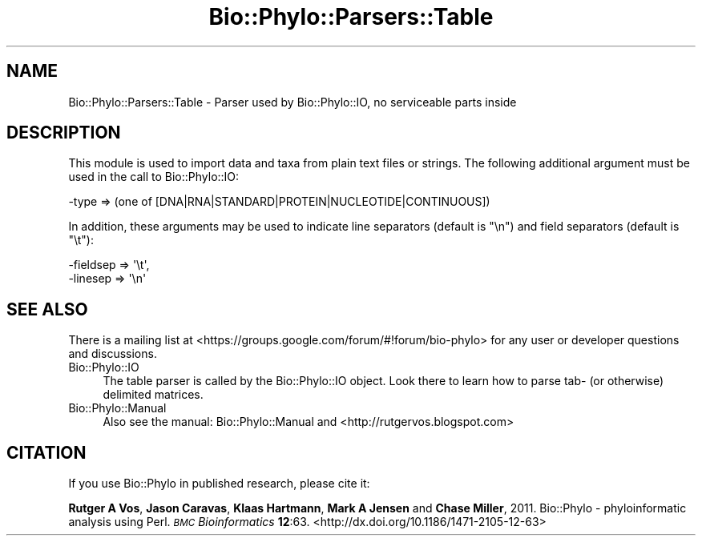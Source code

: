 .\" Automatically generated by Pod::Man 4.09 (Pod::Simple 3.35)
.\"
.\" Standard preamble:
.\" ========================================================================
.de Sp \" Vertical space (when we can't use .PP)
.if t .sp .5v
.if n .sp
..
.de Vb \" Begin verbatim text
.ft CW
.nf
.ne \\$1
..
.de Ve \" End verbatim text
.ft R
.fi
..
.\" Set up some character translations and predefined strings.  \*(-- will
.\" give an unbreakable dash, \*(PI will give pi, \*(L" will give a left
.\" double quote, and \*(R" will give a right double quote.  \*(C+ will
.\" give a nicer C++.  Capital omega is used to do unbreakable dashes and
.\" therefore won't be available.  \*(C` and \*(C' expand to `' in nroff,
.\" nothing in troff, for use with C<>.
.tr \(*W-
.ds C+ C\v'-.1v'\h'-1p'\s-2+\h'-1p'+\s0\v'.1v'\h'-1p'
.ie n \{\
.    ds -- \(*W-
.    ds PI pi
.    if (\n(.H=4u)&(1m=24u) .ds -- \(*W\h'-12u'\(*W\h'-12u'-\" diablo 10 pitch
.    if (\n(.H=4u)&(1m=20u) .ds -- \(*W\h'-12u'\(*W\h'-8u'-\"  diablo 12 pitch
.    ds L" ""
.    ds R" ""
.    ds C` ""
.    ds C' ""
'br\}
.el\{\
.    ds -- \|\(em\|
.    ds PI \(*p
.    ds L" ``
.    ds R" ''
.    ds C`
.    ds C'
'br\}
.\"
.\" Escape single quotes in literal strings from groff's Unicode transform.
.ie \n(.g .ds Aq \(aq
.el       .ds Aq '
.\"
.\" If the F register is >0, we'll generate index entries on stderr for
.\" titles (.TH), headers (.SH), subsections (.SS), items (.Ip), and index
.\" entries marked with X<> in POD.  Of course, you'll have to process the
.\" output yourself in some meaningful fashion.
.\"
.\" Avoid warning from groff about undefined register 'F'.
.de IX
..
.if !\nF .nr F 0
.if \nF>0 \{\
.    de IX
.    tm Index:\\$1\t\\n%\t"\\$2"
..
.    if !\nF==2 \{\
.        nr % 0
.        nr F 2
.    \}
.\}
.\" ========================================================================
.\"
.IX Title "Bio::Phylo::Parsers::Table 3"
.TH Bio::Phylo::Parsers::Table 3 "2014-02-08" "perl v5.26.2" "User Contributed Perl Documentation"
.\" For nroff, turn off justification.  Always turn off hyphenation; it makes
.\" way too many mistakes in technical documents.
.if n .ad l
.nh
.SH "NAME"
Bio::Phylo::Parsers::Table \- Parser used by Bio::Phylo::IO, no serviceable parts inside
.SH "DESCRIPTION"
.IX Header "DESCRIPTION"
This module is used to import data and taxa from plain text files or strings.
The following additional argument must be used in the call
to Bio::Phylo::IO:
.PP
.Vb 1
\& \-type => (one of [DNA|RNA|STANDARD|PROTEIN|NUCLEOTIDE|CONTINUOUS])
.Ve
.PP
In addition, these arguments may be used to indicate line separators (default
is \*(L"\en\*(R") and field separators (default is \*(L"\et\*(R"):
.PP
.Vb 2
\& \-fieldsep => \*(Aq\et\*(Aq,
\& \-linesep  => \*(Aq\en\*(Aq
.Ve
.SH "SEE ALSO"
.IX Header "SEE ALSO"
There is a mailing list at <https://groups.google.com/forum/#!forum/bio\-phylo> 
for any user or developer questions and discussions.
.IP "Bio::Phylo::IO" 4
.IX Item "Bio::Phylo::IO"
The table parser is called by the Bio::Phylo::IO object.
Look there to learn how to parse tab\- (or otherwise) delimited matrices.
.IP "Bio::Phylo::Manual" 4
.IX Item "Bio::Phylo::Manual"
Also see the manual: Bio::Phylo::Manual and <http://rutgervos.blogspot.com>
.SH "CITATION"
.IX Header "CITATION"
If you use Bio::Phylo in published research, please cite it:
.PP
\&\fBRutger A Vos\fR, \fBJason Caravas\fR, \fBKlaas Hartmann\fR, \fBMark A Jensen\fR
and \fBChase Miller\fR, 2011. Bio::Phylo \- phyloinformatic analysis using Perl.
\&\fI\s-1BMC\s0 Bioinformatics\fR \fB12\fR:63.
<http://dx.doi.org/10.1186/1471\-2105\-12\-63>
